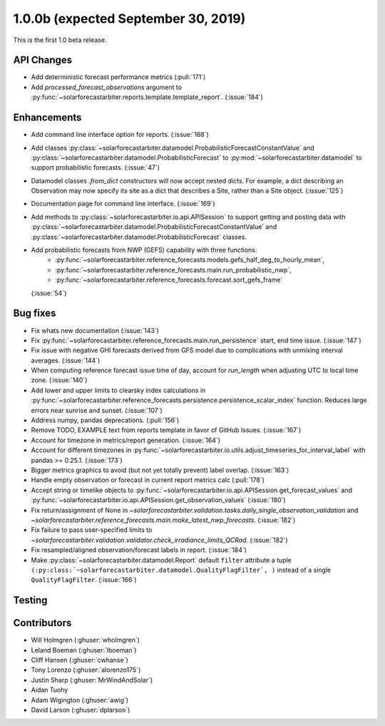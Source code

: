 .. _whatsnew_100b:

1.0.0b (expected September 30, 2019)
------------------------------------

This is the first 1.0 beta release.


API Changes
~~~~~~~~~~~
* Add deterministic forecast performance metrics (:pull:`171`)
* Add `processed_forecast_observations` argument to
  :py:func:`~solarforecastarbiter.reports.template.template_report`.
  (:issue:`184`)


Enhancements
~~~~~~~~~~~~
* Add command line interface option for reports. (:issue:`168`)
* Add classes
  :py:class:`~solarforecastarbiter.datamodel.ProbabilisticForecastConstantValue`
  and
  :py:class:`~solarforecastarbiter.datamodel.ProbabilisticForecast`
  to :py:mod:`~solarforecastarbiter.datamodel` to support
  probabilistic forecasts. (:issue:`47`)
* Datamodel classes `.from_dict` constructors will now accept nested dicts.
  For example, a dict describing an Observation may now specify its site as a
  dict that describes a Site, rather than a Site object. (:issue:`125`)
* Documentation page for command line interface. (:issue:`169`)
* Add methods to :py:class:`~solarforecastarbiter.io.api.APISession` to
  support getting and posting data with
  :py:class:`~solarforecastarbiter.datamodel.ProbabilisticForecastConstantValue`
  and
  :py:class:`~solarforecastarbiter.datamodel.ProbabilisticForecast` classes.
* Add probabilistic forecasts from NWP (GEFS) capability with three functions:
    * :py:func:`~solarforecastarbiter.reference_forecasts.models.gefs_half_deg_to_hourly_mean`,
    * :py:func:`~solarforecastarbiter.reference_forecasts.main.run_probabilistic_nwp`,
    * :py:func:`~solarforecastarbiter.reference_forecasts.forecast.sort_gefs_frame`
  (:issue:`54`)

Bug fixes
~~~~~~~~~
* Fix whats new documentation (:issue:`143`)
* Fix :py:func:`~solarforecastarbiter.reference_forecasts.main.run_persistence`
  start, end time issue. (:issue:`147`)
* Fix issue with negative GHI forecasts derived from GFS model due to
  complications with unmixing interval averages. (:issue:`144`)
* When computing reference forecast issue time of day, account for
  *run_length* when adjusting UTC to local time zone. (:issue:`140`)
* Add lower and upper limits to clearsky index calculations in
  :py:func:`~solarforecastarbiter.reference_forecasts.persistence.persistence_scalar_index`
  function. Reduces large errors near sunrise and sunset. (:issue:`107`)
* Address numpy, pandas deprecations. (:pull:`156`)
* Remove TODO, EXAMPLE text from reports template in favor of GitHub
  Issues. (:issue:`167`)
* Account for timezone in metrics/report generation. (:issue:`164`)
* Account for different timezones in
  :py:func:`~solarforecastarbiter.io.utils.adjust_timeseries_for_interval_label`
  with pandas >= 0.25.1. (:issue:`173`)
* Bigger metrics graphics to avoid (but not yet totally prevent) label overlap.
  (:issue:`163`)
* Handle empty observation or forecast in current report metrics calc
  (:pull:`178`)
* Accept string or timelike objects to
  :py:func:`~solarforecastarbiter.io.api.APISession.get_forecast_values` and
  :py:func:`~solarforecastarbiter.io.api.APISession.get_observation_values`
  (:issue:`180`)
* Fix return/assignment of None in
  `~solarforecastarbiter.validation.tasks.daily_single_observation_validation`
  and
  `~solarforecastarbiter.reference_forecasts.main.make_latest_nwp_forecasts`.
  (:issue:`182`)
* Fix failure to pass user-specified limits to
  `~solarforecastarbiter.validation.validator.check_irradiance_limits_QCRad`.
  (:issue:`182`)
* Fix resampled/aligned observation/forecast labels in report. (:issue:`184`)
* Make :py:class:`~solarforecastarbiter.datamodel.Report` default ``filter``
  attribute a tuple
  ``(:py:class:`~solarforecastarbiter.datamodel.QualityFlagFilter`, )``
  instead of a single ``QualityFlagFilter``. (:issue:`166`)

Testing
~~~~~~~


Contributors
~~~~~~~~~~~~

* Will Holmgren (:ghuser:`wholmgren`)
* Leland Boeman (:ghuser:`lboeman`)
* Cliff Hansen (:ghuser:`cwhanse`)
* Tony Lorenzo (:ghuser:`alorenzo175`)
* Justin Sharp (:ghuser:`MrWindAndSolar`)
* Aidan Tuohy
* Adam Wigington (:ghuser:`awig`)
* David Larson (:ghuser:`dplarson`)
